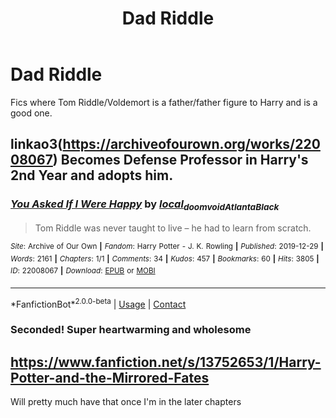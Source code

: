 #+TITLE: Dad Riddle

* Dad Riddle
:PROPERTIES:
:Author: RowanWinterlace
:Score: 1
:DateUnix: 1606122531.0
:DateShort: 2020-Nov-23
:FlairText: Request
:END:
Fics where Tom Riddle/Voldemort is a father/father figure to Harry and is a good one.


** linkao3([[https://archiveofourown.org/works/22008067]]) Becomes Defense Professor in Harry's 2nd Year and adopts him.
:PROPERTIES:
:Author: davidwelch158
:Score: 3
:DateUnix: 1606124921.0
:DateShort: 2020-Nov-23
:END:

*** [[https://archiveofourown.org/works/22008067][*/You Asked If I Were Happy/*]] by [[https://www.archiveofourown.org/users/local_doom_void/pseuds/local_doom_void/users/Atlanta_Black/pseuds/Atlanta_Black][/local_doom_voidAtlanta_Black/]]

#+begin_quote
  Tom Riddle was never taught to live -- he had to learn from scratch.
#+end_quote

^{/Site/:} ^{Archive} ^{of} ^{Our} ^{Own} ^{*|*} ^{/Fandom/:} ^{Harry} ^{Potter} ^{-} ^{J.} ^{K.} ^{Rowling} ^{*|*} ^{/Published/:} ^{2019-12-29} ^{*|*} ^{/Words/:} ^{2161} ^{*|*} ^{/Chapters/:} ^{1/1} ^{*|*} ^{/Comments/:} ^{34} ^{*|*} ^{/Kudos/:} ^{457} ^{*|*} ^{/Bookmarks/:} ^{60} ^{*|*} ^{/Hits/:} ^{3805} ^{*|*} ^{/ID/:} ^{22008067} ^{*|*} ^{/Download/:} ^{[[https://archiveofourown.org/downloads/22008067/You%20Asked%20If%20I%20Were.epub?updated_at=1605270084][EPUB]]} ^{or} ^{[[https://archiveofourown.org/downloads/22008067/You%20Asked%20If%20I%20Were.mobi?updated_at=1605270084][MOBI]]}

--------------

*FanfictionBot*^{2.0.0-beta} | [[https://github.com/FanfictionBot/reddit-ffn-bot/wiki/Usage][Usage]] | [[https://www.reddit.com/message/compose?to=tusing][Contact]]
:PROPERTIES:
:Author: FanfictionBot
:Score: 2
:DateUnix: 1606124938.0
:DateShort: 2020-Nov-23
:END:


*** Seconded! Super heartwarming and wholesome
:PROPERTIES:
:Author: eurasian_nuthatch
:Score: 1
:DateUnix: 1606160990.0
:DateShort: 2020-Nov-23
:END:


** [[https://www.fanfiction.net/s/13752653/1/Harry-Potter-and-the-Mirrored-Fates]]

Will pretty much have that once I'm in the later chapters
:PROPERTIES:
:Author: N1GHTW01F
:Score: 1
:DateUnix: 1606128730.0
:DateShort: 2020-Nov-23
:END:
